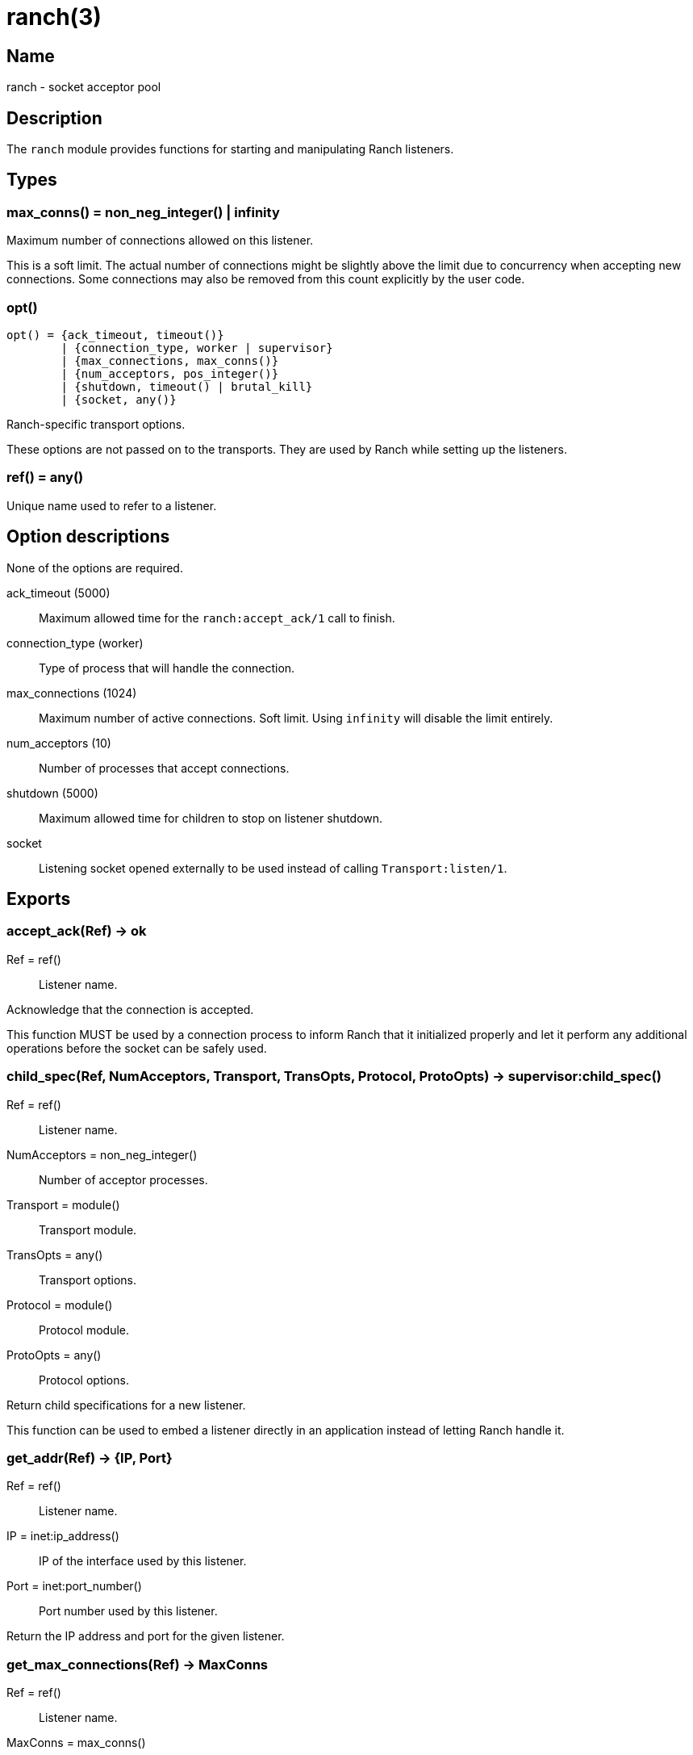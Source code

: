 = ranch(3)

== Name

ranch - socket acceptor pool

== Description

The `ranch` module provides functions for starting and
manipulating Ranch listeners.

== Types

=== max_conns() = non_neg_integer() | infinity

Maximum number of connections allowed on this listener.

This is a soft limit. The actual number of connections
might be slightly above the limit due to concurrency
when accepting new connections. Some connections may
also be removed from this count explicitly by the user
code.

=== opt()

[source,erlang]
----
opt() = {ack_timeout, timeout()}
	| {connection_type, worker | supervisor}
	| {max_connections, max_conns()}
	| {num_acceptors, pos_integer()}
	| {shutdown, timeout() | brutal_kill}
	| {socket, any()}
----

Ranch-specific transport options.

These options are not passed on to the transports.
They are used by Ranch while setting up the listeners.

=== ref() = any()

Unique name used to refer to a listener.

== Option descriptions

None of the options are required.

ack_timeout (5000)::
	Maximum allowed time for the `ranch:accept_ack/1` call to finish.
connection_type (worker)::
	Type of process that will handle the connection.
max_connections (1024)::
	Maximum number of active connections. Soft limit. Using `infinity` will disable the limit entirely.
num_acceptors (10)::
	Number of processes that accept connections.
shutdown (5000)::
	Maximum allowed time for children to stop on listener shutdown.
socket::
	Listening socket opened externally to be used instead of calling `Transport:listen/1`.

== Exports

=== accept_ack(Ref) -> ok

Ref = ref():: Listener name.

Acknowledge that the connection is accepted.

This function MUST be used by a connection process to inform
Ranch that it initialized properly and let it perform any
additional operations before the socket can be safely used.

=== child_spec(Ref, NumAcceptors, Transport, TransOpts, Protocol, ProtoOpts) -> supervisor:child_spec()

Ref = ref():: Listener name.
NumAcceptors = non_neg_integer():: Number of acceptor processes.
Transport = module():: Transport module.
TransOpts = any():: Transport options.
Protocol = module():: Protocol module.
ProtoOpts = any():: Protocol options.

Return child specifications for a new listener.

This function can be used to embed a listener directly
in an application instead of letting Ranch handle it.

=== get_addr(Ref) -> {IP, Port}

Ref = ref():: Listener name.
IP = inet:ip_address():: IP of the interface used by this listener.
Port = inet:port_number():: Port number used by this listener.

Return the IP address and port for the given listener.

=== get_max_connections(Ref) -> MaxConns

Ref = ref():: Listener name.
MaxConns = max_conns():: Current maximum number of connections.

Return the max number of connections allowed for the given listener.

=== get_port(Ref) -> Port

Ref = ref():: Listener name.
Port = inet:port_number():: Port number used by this listener.

Return the port for the given listener.

=== get_protocol_options(Ref) -> ProtoOpts

Ref = ref():: Listener name.
ProtoOpts = any():: Current protocol options.

Return the protocol options set for the given listener.

=== get_status(Ref) -> running | suspended

Ref = ref():: Listener name.

Return the status of the given listener.

=== get_transport_options(Ref) -> TransOpts

Ref = ref():: Listener name.
TransOpts = any():: Current transport options.

Return the transport options set for the given listener.

=== info() -> [{Ref, [{Key, Value}]}]

Ref = ref():: Listener name.
Key = atom():: Information key.
Value = any():: Information value.

Return detailed information about all Ranch listeners.

The following keys are defined:

pid:: Pid of the listener's top-level supervisor.
status:: Listener status, either running or suspended.
ip:: Interface Ranch listens on.
port:: Port number Ranch listens on.
num_acceptors:: Number of acceptor processes.
max_connections:: Maximum number of connections.
active_connections:: Number of active connections.
all_connections:: Number of connections, including those removed from the count.
transport:: Transport module.
transport_options:: Transport options.
protocol:: Protocol module.
protocol_options:: Protocol options.

=== info(Ref) -> [{Key, Value}]

Ref = ref():: Listener name.
Key = atom():: Information key.
Value = any():: Information value.

Return detailed information about a specific Ranch listener.

See `info/0` for a description of the defined keys.

=== procs(Ref, acceptors | connections) -> [pid()]

Ref = ref():: Listener name.

Return all acceptor or connection processes for one listener.

=== remove_connection(Ref) -> ok

Ref = ref():: Listener name.

Do not count this connection when limiting the number of connections.

You can use this function for long-running connection processes
which spend most of their time idling rather than consuming
resources. This allows Ranch to accept a lot more connections
without sacrificing the latency of the system.

This function may only be called from a connection process.

=== resume_listener(Ref) -> ok

Ref = ref():: Listener name.

Resume the given listener if it is suspended.
If the listener is already running, nothing will happen.

The listener will be started with the transport options
currently set for it.

=== set_max_connections(Ref, MaxConns) -> ok

Ref = ref():: Listener name.
MaxConns = max_conns():: New maximum number of connections.

Set the max number of connections for the given listener.

The change will be applied immediately. If the new value is
smaller than the previous one, Ranch will not kill the extra
connections, but will wait for them to terminate properly.

=== set_protocol_options(Ref, ProtoOpts) -> ok

Ref = ref():: Listener name.
ProtoOpts = any():: New protocol options.

Set the protocol options for the given listener.

The change will be applied immediately for all new connections.
Old connections will not receive the new options.

=== set_transport_options(Ref, TransOpts) -> ok | {error, running}

Ref = ref():: Listener name.
ProtoOpts = any():: New transport options.

Set the transport options for the given listener.

The listener must be suspended for this call to succeed.
If the listener is running, `{error, running}` will be returned.

The change will take effect when the listener is being resumed.

=== start_listener(Ref, NumAcceptors, Transport, TransOpts, Protocol, ProtoOpts) -> {ok, pid()} | {error, badarg}

Ref = ref():: Listener name.
NumAcceptors = non_neg_integer():: Number of acceptor processes.
Transport = module():: Transport module.
TransOpts = any():: Transport options.
Protocol = module():: Protocol module.
ProtoOpts = any():: Protocol options.

Start listening for connections using the given transport
and protocol. Returns the pid for this listener's supervisor.

There are additional transport options that apply
regardless of transport. They allow configuring how the
connections are supervised, rate limited and more. Please
consult the previous section for more details.

=== stop_listener(Ref) -> ok | {error, not_found}

Ref = ref():: Listener name.

Stop the given listener.

The listener is stopped gracefully, first by closing the
listening port, then by stopping the connection processes.
These processes are stopped according to the `shutdown`
transport option, which may be set to brutally kill all
connection processes or give them some time to stop properly.

This function does not return until the listener is
completely stopped.

=== suspend_listener(Ref) -> ok

Ref = ref():: Listener name.

Suspend the given listener if it is running.
If the listener is already suspended, nothing will happen.

The listener will stop listening and accepting connections by
closing the listening port, but will not stop running connection
processes.

=== wait_for_connections(Ref, Operator, NumConnections) -> ok

Ref = ref():: Listener name.
Operator = '>' | '>=' | '==' | '=<' | '<':: Comparison operator.
NumConnections = non_neg_integer():: Number of connections to wait for.

Wait until the number of connections on the given listener matches
the given operator and number of connections.